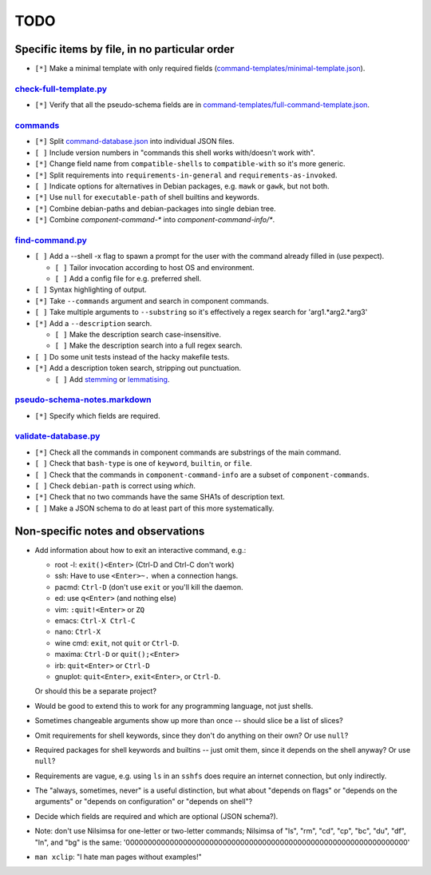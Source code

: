 ====
TODO
====

----------------------------------------------
Specific items by file, in no particular order
----------------------------------------------

- ``[*]`` Make a minimal template with only required fields (`<command-templates/minimal-template.json>`_).

~~~~~~~~~~~~~~~~~~~~~~~~~~~
`<check-full-template.py>`_
~~~~~~~~~~~~~~~~~~~~~~~~~~~

- ``[*]`` Verify that all the pseudo-schema fields are in `<command-templates/full-command-template.json>`_.

~~~~~~~~~~~~~
`<commands>`_
~~~~~~~~~~~~~

- ``[*]`` Split `<command-database.json>`_ into individual JSON files.

- ``[ ]`` Include version numbers in "commands this shell works with/doesn't work with".

- ``[*]`` Change field name from ``compatible-shells`` to ``compatible-with`` so it's more generic.

- ``[*]`` Split requirements into ``requirements-in-general`` and ``requirements-as-invoked``.

- ``[ ]`` Indicate options for alternatives in Debian packages, e.g. ``mawk`` or ``gawk``, but not both.

- ``[*]`` Use ``null`` for ``executable-path`` of shell builtins and keywords.

- ``[*]`` Combine debian-paths and debian-packages into single debian tree.

- ``[*]`` Combine `component-command-*` into `component-command-info/*`.

~~~~~~~~~~~~~~~~~~~~
`<find-command.py>`_
~~~~~~~~~~~~~~~~~~~~

- ``[ ]`` Add a --shell -x flag to spawn a prompt for the user with the command already filled in (use pexpect).

  - ``[ ]`` Tailor invocation according to host OS and environment.
  - ``[ ]`` Add a config file for e.g. preferred shell.

- ``[ ]`` Syntax highlighting of output.
- ``[*]`` Take ``--commands`` argument and search in component commands.
- ``[ ]`` Take multiple arguments to ``--substring`` so it's effectively a regex search for 'arg1.*arg2.*arg3'
- ``[*]`` Add a ``--description`` search.

  - ``[ ]`` Make the description search case-insensitive.
  - ``[ ]`` Make the description search into a full regex search.

- ``[ ]`` Do some unit tests instead of the hacky makefile tests.
- ``[*]`` Add a description token search, stripping out punctuation.

  - ``[ ]`` Add `stemming`_ or `lemmatising`_.

.. _stemming: https://pythonhosted.org/Whoosh/stemming.html
.. _lemmatising: http://marcobonzanini.com/2015/01/26/stemming-lemmatisation-and-pos-tagging-with-python-and-nltk/

~~~~~~~~~~~~~~~~~~~~~~~~~~~~~~~~~
`<pseudo-schema-notes.markdown>`_
~~~~~~~~~~~~~~~~~~~~~~~~~~~~~~~~~

- ``[*]`` Specify which fields are required.

~~~~~~~~~~~~~~~~~~~~~~~~~
`<validate-database.py>`_
~~~~~~~~~~~~~~~~~~~~~~~~~

- ``[*]`` Check all the commands in component commands are substrings of the main command.
- ``[ ]`` Check that ``bash-type`` is one of ``keyword``, ``builtin``, or ``file``.
- ``[ ]`` Check that the commands in ``component-command-info`` are a subset of ``component-commands``.
- ``[ ]`` Check ``debian-path`` is correct using `which`.
- ``[*]`` Check that no two commands have the same SHA1s of description text.
- ``[ ]`` Make a JSON schema to do at least part of this more systematically.

-----------------------------------
Non-specific notes and observations
-----------------------------------

- Add information about how to exit an interactive command, e.g.:

  - root -l: ``exit()<Enter>`` (Ctrl-D and Ctrl-C don't work)
  - ssh: Have to use ``<Enter>~.`` when a connection hangs.
  - pacmd: ``Ctrl-D`` (don't use ``exit`` or you'll kill the daemon.
  - ed: use ``q<Enter>`` (and nothing else)
  - vim: ``:quit!<Enter>`` or ``ZQ``
  - emacs: ``Ctrl-X Ctrl-C``
  - nano: ``Ctrl-X``
  - wine cmd: ``exit``, not ``quit`` or ``Ctrl-D``.
  - maxima: ``Ctrl-D`` or ``quit();<Enter>``
  - irb: ``quit<Enter>`` or ``Ctrl-D``
  - gnuplot: ``quit<Enter>``, ``exit<Enter>``, or ``Ctrl-D``.

  Or should this be a separate project?

- Would be good to extend this to work for any programming language, not just shells.

- Sometimes changeable arguments show up more than once -- should slice be a list of slices?

- Omit requirements for shell keywords, since they don't do anything on their own? Or use ``null``?

- Required packages for shell keywords and builtins -- just omit them, since it depends on the shell anyway? Or use ``null``?

- Requirements are vague, e.g. using ``ls`` in an ``sshfs`` does require an internet connection, but only indirectly.

- The "always, sometimes, never" is a useful distinction, but what about "depends on flags" or "depends on the arguments" or "depends on configuration" or "depends on shell"?

- Decide which fields are required and which are optional (JSON schema?).

- Note: don't use Nilsimsa for one-letter or two-letter commands;
  Nilsimsa of "ls", "rm", "cd", "cp", "bc", "du", "df", "ln", and "bg" is the same:
  '0000000000000000000000000000000000000000000000000000000000000000'

- ``man xclip``: "I hate man pages without examples!"
